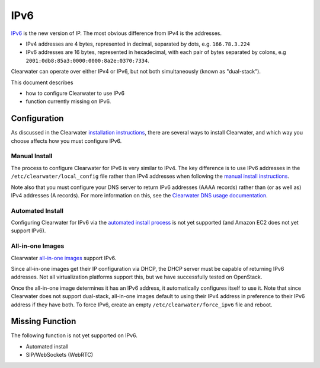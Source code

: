 IPv6
====

`IPv6 <http://en.wikipedia.org/wiki/IPv6>`__ is the new version of IP.
The most obvious difference from IPv4 is the addresses.

-  IPv4 addresses are 4 bytes, represented in decimal, separated by
   dots, e.g. ``166.78.3.224``
-  IPv6 addresses are 16 bytes, represented in hexadecimal, with each
   pair of bytes separated by colons, e.g
   ``2001:0db8:85a3:0000:0000:8a2e:0370:7334``.

Clearwater can operate over either IPv4 or IPv6, but not both
simultaneously (known as "dual-stack").

This document describes

-  how to configure Clearwater to use IPv6
-  function currently missing on IPv6.

Configuration
-------------

As discussed in the Clearwater `installation
instructions <Installation_Instructions.html>`__, there are several ways
to install Clearwater, and which way you choose affects how you must
configure IPv6.

Manual Install
~~~~~~~~~~~~~~

The process to configure Clearwater for IPv6 is very similar to IPv4.
The key difference is to use IPv6 addresses in the
``/etc/clearwater/local_config`` file rather than IPv4 addresses when
following the `manual install instructions <Manual_Install.html>`__.

Note also that you must configure your DNS server to return IPv6
addresses (AAAA records) rather than (or as well as) IPv4 addresses (A
records). For more information on this, see the `Clearwater DNS usage
documentation <Clearwater_DNS_Usage.html>`__.

Automated Install
~~~~~~~~~~~~~~~~~

Configuring Clearwater for IPv6 via the `automated install
process <Automated_Install.html>`__ is not yet supported (and Amazon EC2
does not yet support IPv6).

All-in-one Images
~~~~~~~~~~~~~~~~~

Clearwater `all-in-one images <All_in_one_Images.html>`__ support IPv6.

Since all-in-one images get their IP configuration via DHCP, the DHCP
server must be capable of returning IPv6 addresses. Not all
virtualization platforms support this, but we have successfully tested
on OpenStack.

Once the all-in-one image determines it has an IPv6 address, it
automatically configures itself to use it. Note that since Clearwater
does not support dual-stack, all-in-one images default to using their
IPv4 address in preference to their IPv6 address if they have both. To
force IPv6, create an empty ``/etc/clearwater/force_ipv6`` file and
reboot.

Missing Function
----------------

The following function is not yet supported on IPv6.

-  Automated install
-  SIP/WebSockets (WebRTC)

